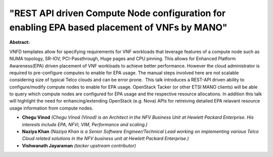 "REST API driven Compute Node configuration for enabling EPA based placement of VNFs by MANO"
~~~~~~~~~~~~~~~~~~~~~~~~~~~~~~~~~~~~~~~~~~~~~~~~~~~~~~~~~~~~~~~~~~~~~~~~~~~~~~~~~~~~~~~~~~~~~

**Abstract:**

VNFD templates allow for specifying requirements for VNF workloads that leverage features of a compute node such as NUMA topology, SR-IOV, PCI-Passthrough, Huge pages and CPU pinning. This allows for Enhanced Platform Awareness(EPA) driven placement of VNF workloads to achieve better performance. However the cloud administrator is required to pre-configure computes to enable for EPA usage. The manual steps involved here are not scalable considering size of typical Telco clouds and can be error prone.  This talk introduces a REST-API driven ability to configure/modify compute nodes to enable for EPA usage. OpenStack Tacker (or other ETSI MANO clients) will be able to query which compute nodes are configured for EPA usage and the respective resource allocations. In addition this talk will highlight the need for enhancing/extending OpenStack (e.g. Nova) APIs for retreiving detailed EPA relavant resource usage information from compute nodes.


* **Chegu Vinod** *(Chegu Vinod (Vinod) is an Architect in the NFV Business Unit at Hewlett Packard Enterprise. His interests include EPA, NFVi, VIM, Performance and scaling.)*

* **Naziya Khan** *(Naziya Khan is a Senior Software Engineer/Technical Lead working on implementing various Telco Cloud related solutions in the NFV business unit at Hewlett Packard Enterprise.)*

* **Vishwanath Jayaraman** *(tacker upstream contributor)*
